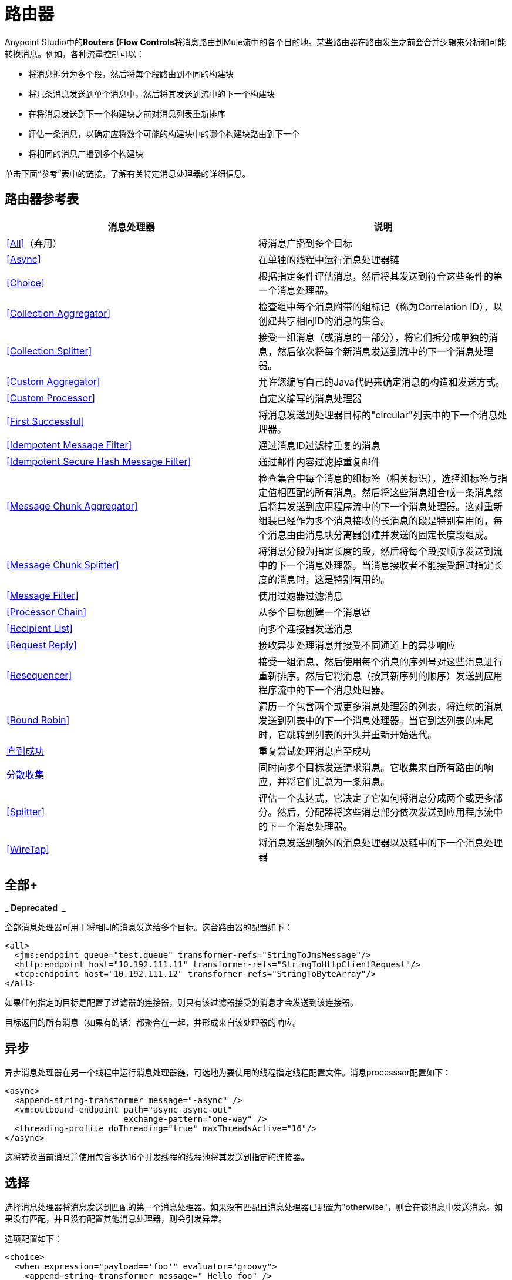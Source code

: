 = 路由器

Anypoint Studio中的**Routers (Flow Controls**将消息路由到Mule流中的各个目的地。某些路由器在路由发生之前会合并逻辑来分析和可能转换消息。例如，各种流量控制可以：

* 将消息拆分为多个段，然后将每个段路由到不同的构建块
* 将几条消息发送到单个消息中，然后将其发送到流中的下一个构建块
* 在将消息发送到下一个构建块之前对消息列表重新排序
* 评估一条消息，以确定应将数个可能的构建块中的哪个构建块路由到下一个
* 将相同的消息广播到多个构建块

单击下面“参考”表中的链接，了解有关特定消息处理器的详细信息。

== 路由器参考表

[%header,cols="2*"]
|===
|消息处理器 |说明
| <<All>>（弃用） |将消息广播到多个目标
| <<Async>>  |在单独的线程中运行消息处理器链
| <<Choice>>  |根据指定条件评估消息，然后将其发送到符合这些条件的第一个消息处理器。
| <<Collection Aggregator>>  |检查组中每个消息附带的组标记（称为Correlation ID），以创建共享相同ID的消息的集合。
| <<Collection Splitter>>  |接受一组消息（或消息的一部分），将它们拆分成单独的消息，然后依次将每个新消息发送到流中的下一个消息处理器。
| <<Custom Aggregator>>  |允许您编写自己的Java代码来确定消息的构造和发送方式。
| <<Custom Processor>>  |自定义编写的消息处理器
| <<First Successful>>  |将消息发送到处理器目标的"circular"列表中的下一个消息处理器。
| <<Idempotent Message Filter>>  |通过消息ID过滤掉重复的消息
| <<Idempotent Secure Hash Message Filter>>  |通过邮件内容过滤掉重复邮件
| <<Message Chunk Aggregator>>  |检查集合中每个消息的组标签（相关标识），选择组标签与指定值相匹配的所有消息，然后将这些消息组合成一条消息然后将其发送到应用程序流中的下一个消息处理器。这对重新组装已经作为多个消息接收的长消息的段是特别有用的，每个消息由由消息块分离器创建并发送的固定长度段组成。
| <<Message Chunk Splitter>>  |将消息分段为指定长度的段，然后将每个段按顺序发送到流中的下一个消息处理器。当消息接收者不能接受超过指定长度的消息时，这是特别有用的。
| <<Message Filter>>  |使用过滤器过滤消息
| <<Processor Chain>>  |从多个目标创建一个消息链
| <<Recipient List>>  |向多个连接器发送消息
| <<Request Reply>>  |接收异步处理消息并接受不同通道上的异步响应
| <<Resequencer>>  |接受一组消息，然后使用每个消息的序列号对这些消息进行重新排序。然后它将消息（按其新序列的顺序）发送到应用程序流中的下一个消息处理器。
| <<Round Robin>>  |遍历一个包含两个或更多消息处理器的列表，将连续的消息发送到列表中的下一个消息处理器。当它到达列表的末尾时，它跳转到列表的开头并重新开始迭代。
| link:/mule-user-guide/v/3.6/until-successful-scope[直到成功]  |重复尝试处理消息直至成功
| link:/mule-user-guide/v/3.7/scatter-gather[分散收集]  |同时向多个目标发送请求消息。它收集来自所有路由的响应，并将它们汇总为一条消息。
| <<Splitter>>  |评估一个表达式，它决定了它如何将消息分成两个或更多部分。然后，分配器将这些消息部分依次发送到应用程序流中的下一个消息处理器。
| <<WireTap>>  |将消息发送到额外的消息处理器以及链中的下一个消息处理器
|===

== 全部+
_ *Deprecated * _

全部消息处理器可用于将相同的消息发送给多个目标。这台路由器的配置如下：

[source, xml, linenums]
----
<all>
  <jms:endpoint queue="test.queue" transformer-refs="StringToJmsMessage"/>
  <http:endpoint host="10.192.111.11" transformer-refs="StringToHttpClientRequest"/>
  <tcp:endpoint host="10.192.111.12" transformer-refs="StringToByteArray"/>
</all>
----

如果任何指定的目标是配置了过滤器的连接器，则只有该过滤器接受的消息才会发送到该连接器。

目标返回的所有消息（如果有的话）都聚合在一起，并形成来自该处理器的响应。

== 异步

异步消息处理器在另一个线程中运行消息处理器链，可选地为要使用的线程指定线程配置文件。消息processsor配置如下：

[source, xml, linenums]
----
<async>
  <append-string-transformer message="-async" />
  <vm:outbound-endpoint path="async-async-out"
                        exchange-pattern="one-way" />
  <threading-profile doThreading="true" maxThreadsActive="16"/>
</async>
----

这将转换当前消息并使用包含多达16个并发线程的线程池将其发送到指定的连接器。

== 选择

选择消息处理器将消息发送到匹配的第一个消息处理器。如果没有匹配且消息处理器已配置为"otherwise"，则会在该消息中发送消息。如果没有匹配，并且没有配置其他消息处理器，则会引发异常。

选项配置如下：

[source, xml, linenums]
----
<choice>
  <when expression="payload=='foo'" evaluator="groovy">
    <append-string-transformer message=" Hello foo" />
  </when>
  <when expression="payload=='bar'" evaluator="groovy">
    <append-string-transformer message=" Hello bar" />
  </when>
  <otherwise>
    <append-string-transformer message=" Hello ?" />
  </otherwise>
</choice>
----

如果消息有效载荷为"foo"或"bar"，则运行相应的变压器。否则，运行"otherwise"下指定的转换器。

link:/mule-user-guide/v/3.7/choice-flow-control-reference[阅读更多]

== 收集聚合器

Collection Aggregator在转发它们之前对具有匹配组ID的传入消息进行分组。组ID可以来自相关ID或将消息链接在一起的另一个属性，通常在使用收集分离器分割消息时首先分配此ID。

您可以指定`timeout`属性来确定路由器等待邮件完成组等待的时间（以毫秒为单位）。默认情况下，如果预期消息在`timeout`时间内未收到，则会抛出异常并且不会转发消息。您还可以将`failOnTimeout`属性设置为`false`，以防止抛出异常并简单地转发到目前为止收到的任何消息。

Collection Aggregator的配置如下：

[source, xml, linenums]
----
<collection-aggregator timeout="6000" failOnTimeout="false"/>
----

Collection Aggregator关注到达它的mule消息中的以下出站属性：

*  MULE_CORRELATION_ID定义了消息所属批次的ID，因此它知道要分组的消息
*  MULE_CORRELATION_GROUP_SIZE定义批次中的消息数量，以便知道它何时具有完整集合
*  MULE_CORRELATION_SEQUENCE是可选的，如果您想保留原始订单

== 收集分配器

集合分割器对有效负载为集合类型的消息起作用。它将集合的每个成员作为单独的消息发送到下一个消息处理器。您可以指定属性`enableCorrelation`来确定是否在每条消息上设置了关联ID。

Collection Splitter的配置如下：

[source, xml, linenums]
----
<collection-splitter enableCorrelation="IF_NOT_SET"/>
----

== 自定义聚合器

自定义聚合器是聚合消息的用户编写类的实例。该类必须实现接口 http://www.mulesoft.org/docs/site/current3/apidocs/org/mule/api/processor/MessageProcessor.html[MessageProcessor的]。通常，对它进行子类 http://www.mulesoft.org/docs/site/current3/apidocs/org/mule/routing/AbstractAggregator.html[AbstractAggregator]是很有用的，它提供了一个线程安全的聚合器实现的框架，只需要特定的关联逻辑。与Mule中的大多数自定义对象一样，可以使用完全指定的类名称或者对Spring bean的引用来配置它。它也可以使用<<Collection Aggregator>>中描述的相同`timeout`和`failOnTimeout`属性进行配置。

自定义聚合器的配置如下：

[source, xml, linenums]
----
<custom-aggregator failOnTimeout="true" class="com.mycompany.utils.PurchaseOrderAggregator"/>
----

自定义处理器。== 

自定义处理器是充当消息处理器的用户编写类的实例。该类必须实现接口 http://www.mulesoft.org/docs/site/current3/apidocs/org/mule/api/processor/MessageProcessor.html[MessageProcessor的]。与Mule中的大多数自定义对象一样，可以使用完全指定的类名称或者对Spring bean的引用来配置它。

自定义处理器的配置如下：

[source, xml, linenums]
----
<processor ref="HighSpeedRouter"/>
----

要么

[source, xml, linenums]
----
<custom-processor class="com.mycompany.utils.HighSpeedRouter"/>
----

== 首次成功

第一个成功的消息处理器迭代其子消息处理器列表，将接收到的消息路由到它们中的每一个，直到成功处理消息。如果没有成功，则抛出异常。

成功被定义为：

* 如果子消息处理器发生异常，则这是失败。
* 否则：
** 如果子消息处理器返回包含异常有效负载的消息，则这是失败。
** 如果子消息处理器返回的消息不包含异常有效内容，则这是成功的。
** 如果子消息处理器没有返回消息（例如，是单向连接器），则这是成功的。

这个消息处理器被添加到Mule 3.0.1中。

[source, xml, linenums]
----
<first-successful>
    <http:outbound-endpoint host="localhost" port="90" path="weather-forecast"
 method="GET" exchange-pattern="one-way" />
    <http:outbound-endpoint host="localhost" port="91" path="weather-forecast"
method="GET" exchange-pattern="one-way" />
    <http:outbound-endpoint host="localhost" port="92" path="weather-forecast"
method="GET" exchange-pattern="one-way" />
    <vm:outbound-endpoint path="dead-letter-queue" />
</first-successful>
----

*From 3.1.0*您可以通过指定_'failureExpression'_来进一步自定义此路由器的行为，您可以使用 link:/mule-user-guide/v/3.6/non-mel-expressions-configuration-reference[Mule表达式]来定义故障。 _failureExpression_属性配置如下：

[source, xml, linenums]
----
<first-successful failureExpression="exception-type:java.net.SocketTimeoutException">
    <http:outbound-endpoint host="localhost" port="90" path="weather-forecast"
method="GET" exchange-pattern="one-way" />
    <http:outbound-endpoint host="localhost" port="91" path="weather-forecast"
method="GET" exchange-pattern="one-way" />
    <http:outbound-endpoint host="localhost" port="92" path="weather-forecast"
method="GET" exchange-pattern="one-way" />
    <vm:outbound-endpoint path="dead-letter-queue" />
</first-successful>
----

在上面的例子中，正在使用失败表达式来更准确地定义将被视为失败的异常类型，或者您可以使用任何其他可以与表达式过滤器一起使用的Mule表达式，只要记住表达式表示失败而不是成功。

== 幂等消息过滤器

幂等过滤器检查传入消息的唯一消息ID，以确保只有唯一消息被流接收。 ID可以使用在`idExpression`属性中定义的表达式从消息中生成。默认情况下，使用的表达式是`#[message:id]`，这意味着底层连接器必须支持唯一的消息ID才能使其工作。否则，会抛出`UniqueIdNotSupportedException`。

在这里提供了一个简单的幂等过滤器实现

http://www.mulesoft.org/docs/site/current/apidocs/org/mule/routing/IdempotentMessageFilter.html[org.mule.routers.IdempotentMessageFilter]

默认实现使用简单的基于文件的机制来存储消息ID，但是您可以扩展此类以将ID存储在数据库中，而不是通过实现

http://www.mulesoft.org/docs/site/current/apidocs/org/mule/api/store/ObjectStore.html[的ObjectStore]

接口。

这台路由器的配置如下：

[source, xml, linenums]
----
<idempotent-message-filter idExpression="#[message:id]-#[header:foo]">
    <simple-text-file-store directory="./idempotent"/>
 </idempotent-message-filter>
----

可选的`idExpression`属性确定应该用作唯一消息ID的内容。如果不使用此属性，则默认使用`#[message:id]`。

上面显示的嵌套元素配置接收到的消息ID的存储位置。在这个例子中，它们被存储到磁盘，以便路由器可以记住重新启动之间的状态。如果没有指定`directory`属性，则使用默认值`${mule.working.dir}/objectstore`，其中`mule.working.dir`是为Mule实例配置的工作目录。

如果未配置存储，则默认使用InMemoryObjectStore。

== 幂等安全哈希消息过滤器

该过滤器使用消息摘要算法计算消息本身的散列，以确保只有唯一的消息被流接收。这种方法提供了一个无限小的碰撞几率，并可用于过滤消息重复。请注意，哈希是在表示消息的整个字节数组上计算的，所以任何前导或尾随空格或无关字节（如填充）都可以为相同的语义消息内容生成不同的哈希值。因此，您应该确保消息不包含无关的字节。当消息不支持唯一标识符时，此路由器很有用。

此过滤器的配置如下所示：

[source, xml, linenums]
----
<idempotent-secure-hash-filter messageDigestAlgorithm="SHA26">
    <simple-text-file-store directory="./idempotent"/>
</idempotent-secure-hash-filter>
----

Idempotent安全哈希消息过滤器也使用对象库，它们的配置方式与Idempotent Message Filter相同。可选的`messageDigestAlgorithm`属性决定了将要使用的散列算法。如果未指定此属性，则使用默认算法SHA-256。

== 消息块聚合器

在诸如<<Message Chunk Splitter>>之类的分离器将消息拆分为多个部分之后，消息块聚合器路由器会将这些部分重新组合为一条消息。聚合器使用消息的关联ID来标识哪些部分属于同一个消息。

Message Chunk Aggregator的配置如下：

[source, xml, linenums]
----
<message-chunk-aggregator>
  <expression-message-info-mapping messageIdExpression="#[header:id]" correlationIdExpression="#[header:correlation]"/>
</message-chunk-aggregator>
----

可选的`expression-message-info-mapping`元素允许您使用表达式在消息中标识关联标识。如果未指定此元素，则使用`MuleMessage.getCorrelationId()`。

Message Chunk Aggregator也接受<<Collection Aggregator>>中所述的`timeout`和`failOnTimeout`属性。

== 消息块分离器

消息块分离器允许您将单条消息拆分为多个固定长度的消息，这些消息都将发送到同一个消息处理器。它会根据为路由器配置的messageSize属性将消息拆分为多个较小的块。首先将消息转换为一个字节数组，然后将该数组拆分成块，即可拆分消息。如果消息无法转换为字节数组，则会引发RoutingException。

如果您在使用特定传输时遇到带宽问题（或大小限制），则消息块分离器很有用。

要再次将分块项目重新组合在一起，可以使用<<Message Chunk Aggregator>>。

消息块分离器的配置如下：

[source, xml, linenums]
----
<message-chunk-splitter messageSize="512"/>
----

== 消息过滤器

消息过滤器用于控制是否使用<<Idempotent Secure Hash Message Filter>>处理消息。除了过滤器之外，您还可以配置是否在过滤器不接受消息和可选消息处理器向其发送未接收消息时引发异常。

消息过滤器的配置如下：

[source, xml, linenums]
----
<message-filter throwOnUnaccepted="false" onUnaccepted="rejectedMessageLogger">
  <message-property-filter pattern="Content-Type=text/xml" caseSensitive="false"/>
</message-filter>
----

== 处理器链

处理器链是消息处理器的线性链，它按顺序处理消息。处理器链可以配置在消息处理器出现在Mule模式中的任何地方。例如，要允许<<WireTap>>在发送当前消息之前转换它，可以配置以下内容：

[source, xml, linenums]
----
<wire-tap>
  <processor-chain>
    <append-string-transformer message="tap" />
    <vm:outbound-endpoint path="wiretap-tap" exchange-pattern="one-way" />
  </processor-chain>
</wire-tap>
----

== 收件人列表

收件人列表消息处理器允许您通过指定一个表达式来向多个连接器发送消息，该表达式在评估时提供连接器列表。这些消息可以选择赋予相关ID，如<<Collection Splitter>>中所示。一个例子是

[source, xml, linenums]
----
<recipient-list enableCorrelation="ALWAYS" evaluator="header" expression="myRecipients"/>
----

其中查找名为`myRecipients`的消息标题中的连接器列表。

== 请求回复

请求应答消息处理器在一个通道上接收消息，允许后端进程分叉以异步调用其他流，并在另一个通道上接受异步结果。

以下是使用请求应答消息处理器的示例：

[source, xml, linenums]
----
<flow name="main">
    <vm:inbound-endpoint path="input"/>
    <request-reply storePrefix="mainFlow">
        <vm:outbound-endpoint path="request"/>
        <vm:inbound-endpoint path="reply"/>
    </request-reply>
    <component class="com.mycompany.OrderProcessor"/>
</flow>
 
<flow name="handle-request-reply">
    <vm:inbound-endpoint path="request"/>
    <component class="come.mycompany.AsyncOrderGenerator"/>
</flow>
----

该请求在主流中接收并传递到请求应答路由器，该请求隐式地将MULE_REPLYTO消息属性设置为其入站连接器的URL（vm：// reply），并异步地将消息分派给（单向） vm：//请求连接器，它由handle-request-reply流处理。主要流程然后等待答复。句柄请求回复流将消息传递给AsynchOrderGenerator组件。完成此处理后，消息将发送到vm：// reply（MULE_REPLYTO属性的值）。接收到异步答复并将其发送给OrderProcessor组件以完成订单处理。

在更高级的情况下，您可能不希望将第二个流的响应自动转发到请求 - 回复入站连接器。例如，第二个流可能会触发第三个流的运行，然后生成并发送回复。在这些情况下，您可以使用Message Properties Transformer删除MULE_REPLYTO属性：

[source, xml, linenums]
----
<request-reply storePrefix="mainFlow">
    <vm:outbound-endpoint path="request">
        <message-properties-transformer scope="outbound">
            <delete-message-property key="MULE_REPLYTO"/>
        </message-properties-transformer>
    </vm:outbound-endpoint>
    <vm:inbound-endpoint path="reply"/>
</request-reply>
----

== 再顺

Resequencer根据其相关序列属性对接收到的一组消息进行排序，并以正确的顺序发布它们。它使用<<Collection Aggregator>>中描述的`timeout`和`failOnTimeout`属性来确定集合中的所有消息何时收到。

Resequencer配置如下：

[source, xml, linenums]
----
<resequencer timeout="6000" failOnTimeout="false"/>
----

== 循环

循环消息处理器以循环方式遍历子消息处理器的列表：接收的第一个消息被路由到第一个孩子，第二个消息被路由到第二个孩子，依此类推。将消息发送给每个孩子后，下一个会再次路由到第一个孩子，重新开始迭代。

这个消息处理器被添加到Mule 3.0.1中。

[source, xml, linenums]
----
<round-robin>
    <http:outbound-endpoint host="localhost" port="90" path="weather-forecast"
method="GET" exchange-pattern="one-way" />
    <http:outbound-endpoint host="localhost" port="91" path="weather-forecast"
method="GET" exchange-pattern="one-way" />
    <http:outbound-endpoint host="localhost" port="92" path="weather-forecast"
method="GET" exchange-pattern="one-way" />
</round-robin>
----

== 分配器

Splitter使用表达式将消息拆分成片段，然后将所有这些片段发送到下一个消息处理器。像其他分配器一样，它可以为消息ID和关联ID选择性地指定消息中的非0默认位置。

分配器的配置如下所示：

[source, xml, linenums]
----
<splitter expression="#[xpath('//acme:Trade')]" doc:name="Splitter"/>
----

这使用包装在MEL表达式中的指定XPath表达式来查找当前消息中的节点列表，并将它们中的每一个作为单独的消息发送。

link:/mule-user-guide/v/3.6/splitter-flow-control-reference[阅读更多]

== 窃听

WireTap消息处理器允许您将某些消息路由到不同的消息处理器以及链中的下一个消息处理器。例如，要将所有消息复制到特定连接器，请将其配置为WireTap路由处理器上的出站连接器：

[source, xml, linenums]
----
<wire-tap>
    <vm:outbound-endpoint path="tapped.channel"/>
</wire-tap>
----

=== 使用WireTap过滤器

WireTap路由处理器在过滤和不过滤都很有用。如果被过滤，它可以用于记录或记录特定的消息或仅复制需要额外处理的消息。如果不使用过滤器，则可以制作所有收到的消息的备份副本。这里的行为与拦截器的行为类似，但拦截器可以通过阻止消息到达组件来更改消息流。 WireTap路由器不能改变消息流，只是按需复制。在此示例中，只有与过滤器表达式匹配的消息被复制到vm连接器。

[source, xml, linenums]
----
<wire-tap>
    <vm:outbound-endpoint path="tapped.channel"/>
    <wildcard-filter pattern="the quick brown*"/>
</wire-tap>
----
